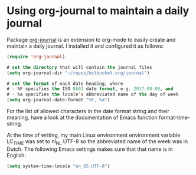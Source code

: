 * Using org-journal to maintain a daily journal
   :PROPERTIES:
   :Time:     22:16
   :END:

Package [[https://github.com/bastibe/org-journal][org-journal]] is an extension to org-mode to easily create and maintain a
daily journal. I installed it and configured it as follows:
#+BEGIN_SRC emacs-lisp
(require 'org-journal)

# set the directory that will contain the journal files
(setq org-journal-dir "~/repos/bitbucket.org/journal")

# set the format of each date heading, where
# - %F specifies the ISO 8601 date format, e.g. 2017-08-08, and
# - %a specifies the locale's abbreviated name of the day of week
(setq org-journal-date-format "%F, %a")
#+END_SRC
For the list of allowed characters in the date format string and their meaning,
have a look at the documentation of Emacs function format-time-string.

At the time of writing, my main Linux environment environment variable LC_TIME
was set to nl_NL.UTF-8 so the abbreviated name of the week was in Dutch. The
following Emacs settings makes sure that that name is in English:
#+BEGIN_SRC emacs-lisp
(setq system-time-locale "en_US.UTF-8")
#+END_SRC
